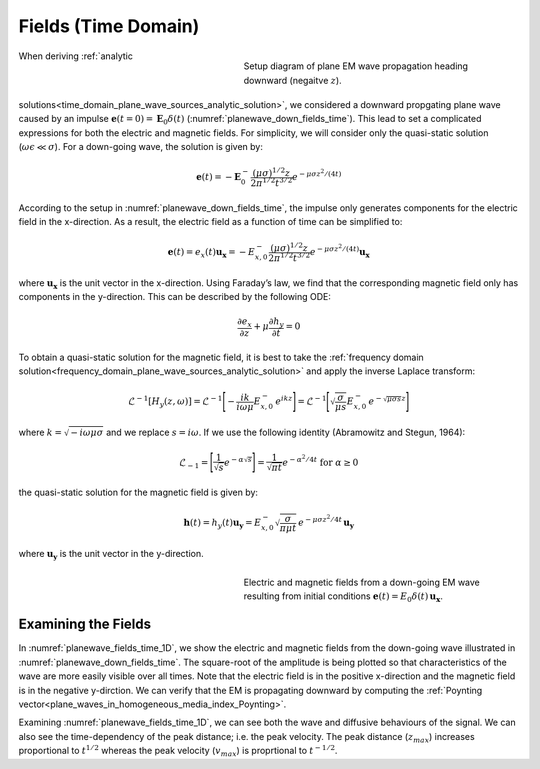 .. _time_domain_plane_wave_sources_fields:

Fields (Time Domain)
====================

.. purpose::

    Within the quasi-static regime, we provide explicit expressions for the electric and magnetic fields supported by plane waves. Relationships between the electric and magnetic fields are discussed.

.. figure:: ../images/planewavedown.png
   :align: right
   :figwidth: 50%
   :name: planewave_down_fields_time

   Setup diagram of plane EM wave propagation heading downward (negaitve :math:`z`).

When deriving :ref:`analytic solutions<time_domain_plane_wave_sources_analytic_solution>`, we considered a downward propgating plane wave caused by an impulse :math:`\mathbf{e} (t=0)=\mathbf{E}_0 \delta (t)` (:numref:`planewave_down_fields_time`). This lead to set a complicated expressions for both the electric and magnetic fields. For simplicity, we will consider only the quasi-static solution (:math:`\omega\epsilon \ll \sigma`). For a down-going wave, the solution is given by:

.. math::
    \mathbf{e}(t) = -\mathbf{E}_0^- \frac{(\mu\sigma)^{1/2}z}{2 \pi^{1/2} t^{3/2}} e^{-\mu\sigma z^2 / (4t)}

According to the setup in :numref:`planewave_down_fields_time`, the impulse only generates components for the electric field in the x-direction. As a result, the electric field as a function of time can be simplified to:

.. math::
    \mathbf{e}(t) = e_x(t) \mathbf{u_x} = -E_{x,0}^- \frac{(\mu\sigma)^{1/2}z}{2 \pi^{1/2} t^{3/2}} e^{-\mu\sigma z^2 / (4t)} \mathbf{u_x}

where :math:`\mathbf{u_x}` is the unit vector in the x-direction. Using Faraday’s law, we find that the corresponding magnetic field only has components in the y-direction. This can be described by the following ODE:

.. math::
    \frac{\partial e_x}{\partial z} + \mu \frac{\partial h_y}{\partial t}= 0

To obtain a quasi-static solution for the magnetic field, it is best to take the :ref:`frequency domain solution<frequency_domain_plane_wave_sources_analytic_solution>` and apply the inverse Laplace transform:

.. math::
    \mathcal{L}^{-1}[H_y (z,\omega)] = \mathcal{L}^{-1} \Bigg [ - \frac{ik}{i\omega \mu} E_{x,0}^- \, e^{ikz} \Bigg ] = \mathcal{L}^{-1} \Bigg [ \sqrt{ \dfrac{\sigma}{\mu s}} E_{x,0}^- \, e^{- \sqrt{\mu\sigma s} z} \Bigg ]

where :math:`k = \sqrt{-i\omega\mu\sigma}` and we replace :math:`s = i\omega`. If we use the following identity (Abramowitz and Stegun, 1964):

.. math::
    \mathcal{L}_{-1} = \Bigg [ \frac{1}{\sqrt{s}} e^{-\alpha \sqrt{s}} \Bigg ] = \frac{1}{\sqrt{\pi t}} e^{-\alpha^2/4t} \;\;\; \textrm{for} \;\;\; \alpha \geq 0

the quasi-static solution for the magnetic field is given by:

.. math::
    \mathbf{h}(t) = h_y(t) \mathbf{u_y} =  E_{x,0}^- \sqrt{\dfrac{\sigma}{\pi\mu t}}\, e^{-\mu\sigma z^2/4t} \, \mathbf{u_y}

where :math:`\mathbf{u_y}` is the unit vector in the y-direction.




.. EM fields
.. ^^^^^^^^^

.. Time domain magnetic for the given setup can be simply derived by transforming frequency domain magnetic field to time. Here we are going to use inverse Laplace transform. Frequency domain magnetic field obtained in :ref:`frequency_domain_plane_wave_sources_fields` can be rewritten as

.. .. math::
..     H_y = -\frac{i k}{i\omega \mu} E_x = -\frac{i k}{i\omega \mu} E_{0 \ x}^- e^{ikz},
..     :label: fd_Hy

.. where :math:`E_x = E_{0 \ x}^- e^{ikz}`, and here :math:`k = \sqrt{-i\omega\mu\sigma}` due to quai-static approximation. To evaluate transformation, use inverse laplace transform pair from :cite:`ward1988`:

.. .. math::
..     \mathcal{L}^{-1}[\frac{ik}{s}e^{-ikr}]
..     = \frac{2}{\pi^{1/2}} \theta e^{-\theta^2r^2},

.. where :math:`\text{erfc}` is the complementary error function, :math:`s=i\omega` and :math:`\theta=\sqrt{\frac{\mu\sigma}{4t}}`.

.. In Laplace domain by substituting :math:`s=i\omega`, and :math:`z=-r` Eq. :eq:`fd_Hy` can be rewritten as

.. .. math::
..     H_y = - \frac{E_{0 \ x}^-}{\mu } \frac{ikr}{s} e^{-ikr},
..     :label: ld_Hy

.. Evaluating inverse Laplace transform of this yields:

.. .. math::
..     h_y(t) = \mathcal{L}^{-1}[H_y(s)]
..     = - \frac{E_{0 \ x}^-}{\mu} \frac{2}{\pi^{1/2}} \theta e^{-\theta^2r^2},
..     :label: hy_impulse_quasistatic

.. which can be rewritttenas

.. .. math::
..     h_y(t) = - E_{0 \ x}^- \frac{2}{\pi^{1/2} \mu} \theta e^{-\theta^2z^2},

.. .. math::
..     e_x(t) = -E_{0 \ x}^- \frac{(\mu\sigma)^{1/2}z}{2 \pi^{1/2}t^{3/2}} e^{-\mu\sigma z^2 / (4t)}
..     = -E_{0 \ x}^- \frac{z}{ \pi^{1/2}t} \theta e^{-\theta^2z^2}.
..     :label: ex_impulse_quasistatic

.. :numref:`Ward1988Fig1_2withhy` a and b shows both :math:`e_x` and :math:`h_y` as a function of time and depth, respectively.


.. figure:: ../images/EHtime.gif
   :align: right
   :figwidth: 50%
   :name: planewave_fields_time_1D

   Electric and magnetic fields from a down-going EM wave resulting from initial conditions :math:`\mathbf{e}(t) = E_0 \delta (t) \, \mathbf{u_x}`.

Examining the Fields
^^^^^^^^^^^^^^^^^^^^

In :numref:`planewave_fields_time_1D`, we show the electric and magnetic fields from the down-going wave illustrated in :numref:`planewave_down_fields_time`. The square-root of the amplitude is being plotted so that characteristics of the wave are more easily visible over all times. Note that the electric field is in the positive x-direction and the magnetic field is in the negative y-dirction. We can verify that the EM is propagating downward by computing the :ref:`Poynting vector<plane_waves_in_homogeneous_media_index_Poynting>`.

Examining :numref:`planewave_fields_time_1D`, we can see both the wave and diffusive behaviours of the signal. We can also see the time-dependency of the peak distance; i.e. the peak velocity. The peak distance (:math:`z_{max}`) increases proportional to :math:`t^{1/2}` whereas the peak velocity (:math:`v_{max}`) is proprtional to :math:`t^{-1/2}`.





